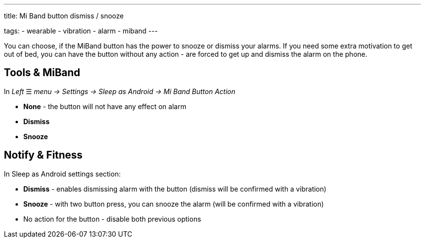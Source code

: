 ---
title: Mi Band button dismiss / snooze

tags:
- wearable
- vibration
- alarm
- miband
---

You can choose, if the MiBand button has the power to snooze or dismiss your alarms.
If you need some extra motivation to get out of bed, you can have the button without any action - are forced to get up and dismiss the alarm on the phone.

== Tools & MiBand
In _Left_ ☰ _menu -> Settings -> Sleep as Android -> Mi Band Button Action_

- *None* - the button will not have any effect on alarm
- *Dismiss*
- *Snooze*


== Notify & Fitness
In Sleep as Android settings section:

- *Dismiss* - enables dismissing alarm with the button (dismiss will be confirmed with a vibration)
- *Snooze* - with two button press, you can snooze the alarm (will be confirmed with a vibration)
- No action for the button - disable both previous options